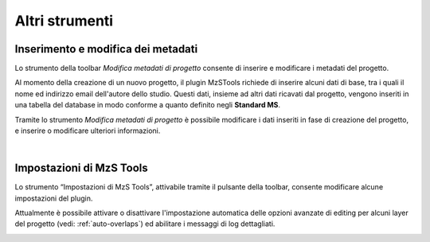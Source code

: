 Altri strumenti
---------------

.. |ico1| image:: ../../../mzs_tools/resources/icons/ico_nuovo_progetto.png
  :height: 25

.. |ico2| image:: ../../../mzs_tools/resources/icons/ico_importa.png
  :height: 25

.. |ico3| image:: ../../../mzs_tools/resources/icons/ico_esporta.png
  :height: 25

.. |ico4| image:: ../../../mzs_tools/resources/icons/ico_edita.png
  :height: 25

.. |ico5| image:: ../../../mzs_tools/resources/icons/ico_salva_edita.png
  :height: 25

.. |ico6| image:: ../../../mzs_tools/resources/icons/ico_xypoint.png
  :height: 25

.. |ico7| image:: ../../../mzs_tools/resources/icons/mActionOptions.png
  :height: 25

.. |ico8| image:: ../../../mzs_tools/resources/icons/ico_info.png
  :height: 25

.. |ico9| image:: ../../../mzs_tools/resources/icons/mActionAddHtml.png
  :height: 25

.. _metadata-edit:

Inserimento e modifica dei metadati
"""""""""""""""""""""""""""""""""""

Lo strumento della toolbar *Modifica metadati di progetto* |ico9| consente di inserire e modificare i metadati del progetto.

Al momento della creazione di un nuovo progetto, il plugin MzSTools richiede di inserire alcuni dati di base, tra i quali il nome ed indirizzo email 
dell'autore dello studio. Questi dati, insieme ad altri dati ricavati dal progetto, vengono inseriti in una tabella del database in modo conforme a quanto 
definito negli **Standard MS**.

Tramite lo strumento *Modifica metadati di progetto* è possibile modificare i dati inseriti in fase di creazione del progetto, e inserire  o modificare 
ulteriori informazioni.

.. image:: ../img/edit_metadata.png
  :width: 600
  :align: center

|

.. _plugin-settings:

Impostazioni di MzS Tools
"""""""""""""""""""""""""

Lo strumento “Impostazioni di MzS Tools”, attivabile tramite il pulsante |ico7| della toolbar, consente modificare
alcune impostazioni del plugin.

Attualmente è possibile attivare o disattivare l'impostazione automatica delle opzioni avanzate di editing per alcuni
layer del progetto (vedi: :ref:`auto-overlaps`) ed abilitare i messaggi di log dettagliati.

.. image:: ../img/settings.png
  :width: 600
  :align: center



